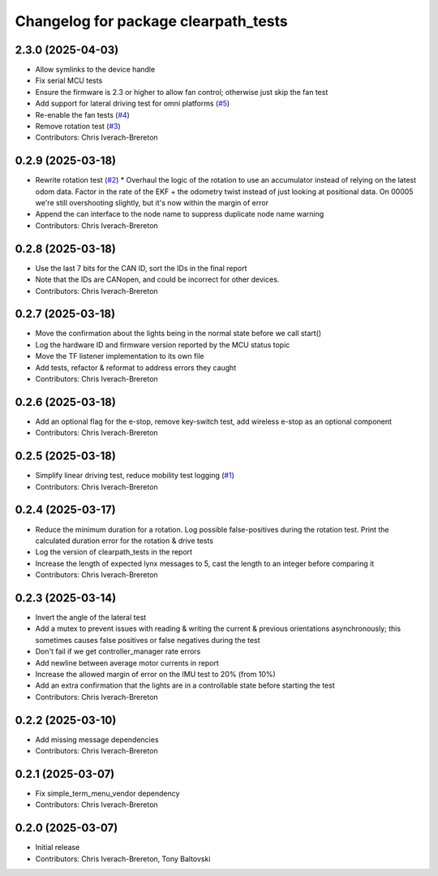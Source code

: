 ^^^^^^^^^^^^^^^^^^^^^^^^^^^^^^^^^^^^^
Changelog for package clearpath_tests
^^^^^^^^^^^^^^^^^^^^^^^^^^^^^^^^^^^^^

2.3.0 (2025-04-03)
------------------
* Allow symlinks to the device handle
* Fix serial MCU tests
* Ensure the firmware is 2.3 or higher to allow fan control; otherwise just skip the fan test
* Add support for lateral driving test for omni platforms (`#5 <https://github.com/clearpathrobotics/clearpath_tests/issues/5>`_)
* Re-enable the fan tests (`#4 <https://github.com/clearpathrobotics/clearpath_tests/issues/4>`_)
* Remove rotation test (`#3 <https://github.com/clearpathrobotics/clearpath_tests/issues/3>`_)
* Contributors: Chris Iverach-Brereton

0.2.9 (2025-03-18)
------------------
* Rewrite rotation test (`#2 <https://github.com/clearpathrobotics/clearpath_tests/issues/2>`_)
  * Overhaul the logic of the rotation to use an accumulator instead of relying on the latest odom data. Factor in the rate of the EKF + the odometry twist instead of just looking at positional data. On 00005 we're still overshooting slightly, but it's now within the margin of error
* Append the can interface to the node name to suppress duplicate node name warning
* Contributors: Chris Iverach-Brereton

0.2.8 (2025-03-18)
------------------
* Use the last 7 bits for the CAN ID, sort the IDs in the final report
* Note that the IDs are CANopen, and could be incorrect for other devices.
* Contributors: Chris Iverach-Brereton

0.2.7 (2025-03-18)
------------------
* Move the confirmation about the lights being in the normal state before we call start()
* Log the hardware ID and firmware version reported by the MCU status topic
* Move the TF listener implementation to its own file
* Add tests, refactor & reformat to address errors they caught
* Contributors: Chris Iverach-Brereton

0.2.6 (2025-03-18)
------------------
* Add an optional flag for the e-stop, remove key-switch test, add wireless e-stop as an optional component
* Contributors: Chris Iverach-Brereton

0.2.5 (2025-03-18)
------------------
* Simplify linear driving test, reduce mobility test logging (`#1 <https://github.com/clearpathrobotics/clearpath_tests/issues/1>`_)
* Contributors: Chris Iverach-Brereton

0.2.4 (2025-03-17)
------------------
* Reduce the minimum duration for a rotation. Log possible false-positives during the rotation test. Print the calculated duration error for the rotation & drive tests
* Log the version of clearpath_tests in the report
* Increase the length of expected lynx messages to 5, cast the length to an integer before comparing it
* Contributors: Chris Iverach-Brereton

0.2.3 (2025-03-14)
------------------
* Invert the angle of the lateral test
* Add a mutex to prevent issues with reading & writing the current & previous orientations asynchronously; this sometimes causes false positives or false negatives during the test
* Don't fail if we get controller_manager rate errors
* Add newline between average motor currents in report
* Increase the allowed margin of error on the IMU test to 20% (from 10%)
* Add an extra confirmation that the lights are in a controllable state before starting the test
* Contributors: Chris Iverach-Brereton

0.2.2 (2025-03-10)
------------------
* Add missing message dependencies
* Contributors: Chris Iverach-Brereton

0.2.1 (2025-03-07)
------------------
* Fix simple_term_menu_vendor dependency
* Contributors: Chris Iverach-Brereton

0.2.0 (2025-03-07)
------------------
* Initial release
* Contributors: Chris Iverach-Brereton, Tony Baltovski
